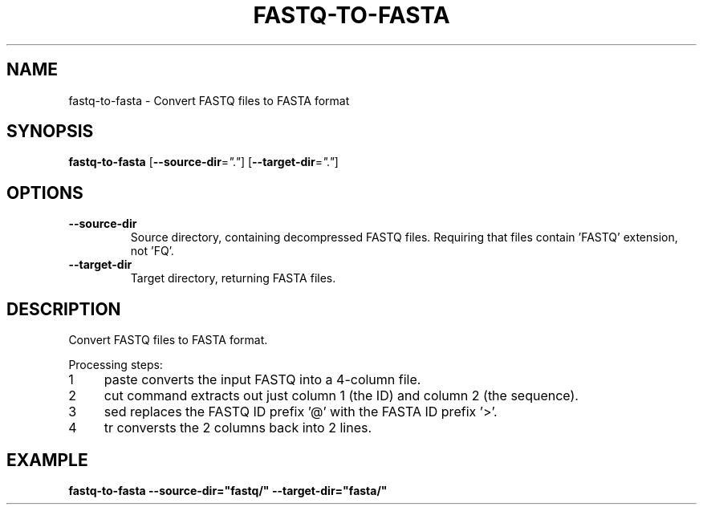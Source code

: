 .TH FASTQ-TO-FASTA 1 2019-10-26 Bash
.SH NAME
fastq-to-fasta \-
Convert FASTQ files to FASTA format
.SH SYNOPSIS
.B fastq-to-fasta
[\fB\-\-source-dir\fP=\fI"."\fP]
[\fB\-\-target-dir\fP=\fI"."\fP]
.SH OPTIONS
.TP
.B \-\-source-dir
Source directory, containing decompressed FASTQ files.
Requiring that files contain 'FASTQ' extension, not 'FQ'.
.TP
.B \-\-target-dir
Target directory, returning FASTA files.
.SH DESCRIPTION
Convert FASTQ files to FASTA format.
.PP
.nr step 1 1
Processing steps:
.IP \n[step] 4
paste converts the input FASTQ into a 4-column file.
.IP \n+[step]
cut command extracts out just column 1 (the ID) and column 2 (the sequence).
.IP \n+[step]
sed replaces the FASTQ ID prefix '@' with the FASTA ID prefix '>'.
.IP \n+[step]
tr conversts the 2 columns back into 2 lines.
.SH EXAMPLE
.nf
.B fastq-to-fasta --source-dir="fastq/" --target-dir="fasta/"
.fi
